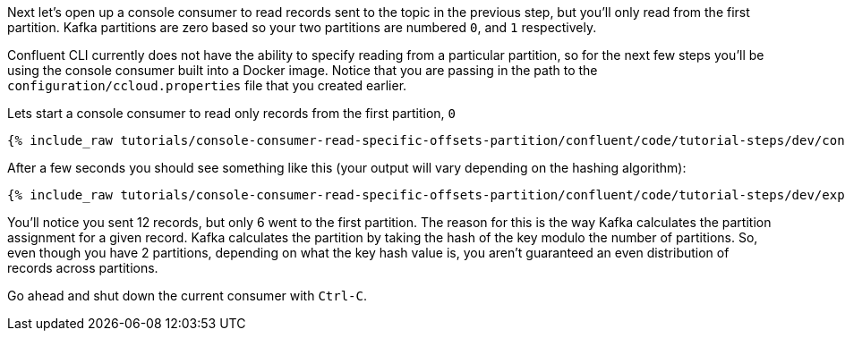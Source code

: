 Next let's open up a console consumer to read records sent to the topic in the previous step, but you'll only read from the first partition. Kafka partitions
are zero based so your two partitions are numbered `0`, and `1` respectively.

Confluent CLI currently does not have the ability to specify reading from a particular partition, so for the next few steps you'll be using the console consumer built into a Docker image.
Notice that you are passing in the path to the `configuration/ccloud.properties` file that you created earlier.

Lets start a console consumer to read only records from the first partition, `0`

+++++
<pre class="snippet"><code class="shell">{% include_raw tutorials/console-consumer-read-specific-offsets-partition/confluent/code/tutorial-steps/dev/console-consumer-keys-partition-zero.sh %}</code></pre>
+++++

After a few seconds you should see something like this (your output will vary depending on the hashing algorithm):

+++++
<pre class="snippet"><code class="shell">{% include_raw tutorials/console-consumer-read-specific-offsets-partition/confluent/code/tutorial-steps/dev/expected-output-step-one.txt %}</code></pre>
+++++

You'll notice you sent 12 records, but only 6 went to the first partition.  The reason for this is the way Kafka calculates the partition assignment for a given record.  Kafka calculates the partition by taking the hash of the key modulo the number of partitions.  So, even though you have 2 partitions, depending on what the key hash value is, you aren't guaranteed an even distribution of records across partitions.

Go ahead and shut down the current consumer with `Ctrl-C`.
